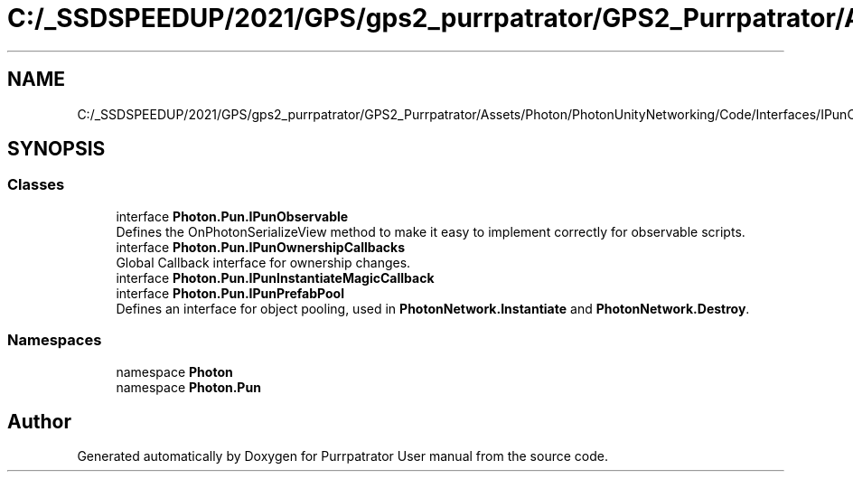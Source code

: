 .TH "C:/_SSDSPEEDUP/2021/GPS/gps2_purrpatrator/GPS2_Purrpatrator/Assets/Photon/PhotonUnityNetworking/Code/Interfaces/IPunCallbacks.cs" 3 "Mon Apr 18 2022" "Purrpatrator User manual" \" -*- nroff -*-
.ad l
.nh
.SH NAME
C:/_SSDSPEEDUP/2021/GPS/gps2_purrpatrator/GPS2_Purrpatrator/Assets/Photon/PhotonUnityNetworking/Code/Interfaces/IPunCallbacks.cs
.SH SYNOPSIS
.br
.PP
.SS "Classes"

.in +1c
.ti -1c
.RI "interface \fBPhoton\&.Pun\&.IPunObservable\fP"
.br
.RI "Defines the OnPhotonSerializeView method to make it easy to implement correctly for observable scripts\&. "
.ti -1c
.RI "interface \fBPhoton\&.Pun\&.IPunOwnershipCallbacks\fP"
.br
.RI "Global Callback interface for ownership changes\&. "
.ti -1c
.RI "interface \fBPhoton\&.Pun\&.IPunInstantiateMagicCallback\fP"
.br
.ti -1c
.RI "interface \fBPhoton\&.Pun\&.IPunPrefabPool\fP"
.br
.RI "Defines an interface for object pooling, used in \fBPhotonNetwork\&.Instantiate\fP and \fBPhotonNetwork\&.Destroy\fP\&. "
.in -1c
.SS "Namespaces"

.in +1c
.ti -1c
.RI "namespace \fBPhoton\fP"
.br
.ti -1c
.RI "namespace \fBPhoton\&.Pun\fP"
.br
.in -1c
.SH "Author"
.PP 
Generated automatically by Doxygen for Purrpatrator User manual from the source code\&.
